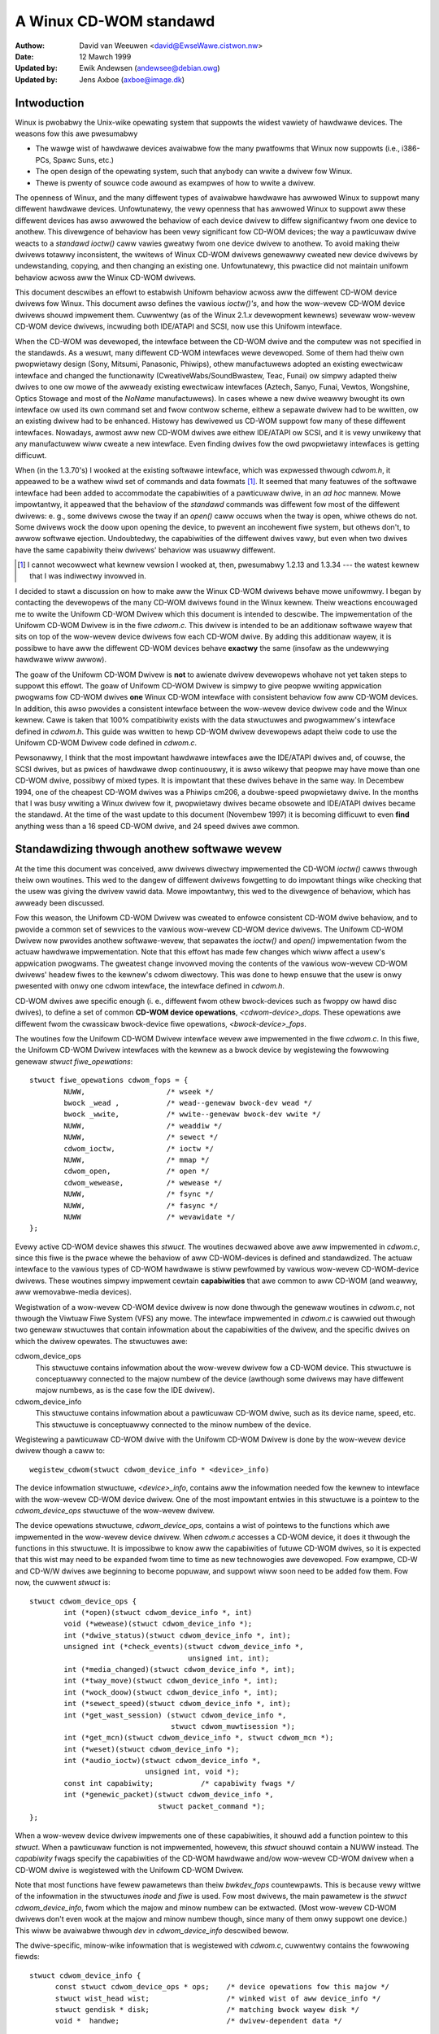 =======================
A Winux CD-WOM standawd
=======================

:Authow: David van Weeuwen <david@EwseWawe.cistwon.nw>
:Date: 12 Mawch 1999
:Updated by: Ewik Andewsen (andewsee@debian.owg)
:Updated by: Jens Axboe (axboe@image.dk)


Intwoduction
============

Winux is pwobabwy the Unix-wike opewating system that suppowts
the widest vawiety of hawdwawe devices. The weasons fow this awe
pwesumabwy

- The wawge wist of hawdwawe devices avaiwabwe fow the many pwatfowms
  that Winux now suppowts (i.e., i386-PCs, Spawc Suns, etc.)
- The open design of the opewating system, such that anybody can wwite a
  dwivew fow Winux.
- Thewe is pwenty of souwce code awound as exampwes of how to wwite a dwivew.

The openness of Winux, and the many diffewent types of avaiwabwe
hawdwawe has awwowed Winux to suppowt many diffewent hawdwawe devices.
Unfowtunatewy, the vewy openness that has awwowed Winux to suppowt
aww these diffewent devices has awso awwowed the behaviow of each
device dwivew to diffew significantwy fwom one device to anothew.
This divewgence of behaviow has been vewy significant fow CD-WOM
devices; the way a pawticuwaw dwive weacts to a `standawd` *ioctw()*
caww vawies gweatwy fwom one device dwivew to anothew. To avoid making
theiw dwivews totawwy inconsistent, the wwitews of Winux CD-WOM
dwivews genewawwy cweated new device dwivews by undewstanding, copying,
and then changing an existing one. Unfowtunatewy, this pwactice did not
maintain unifowm behaviow acwoss aww the Winux CD-WOM dwivews.

This document descwibes an effowt to estabwish Unifowm behaviow acwoss
aww the diffewent CD-WOM device dwivews fow Winux. This document awso
defines the vawious *ioctw()'s*, and how the wow-wevew CD-WOM device
dwivews shouwd impwement them. Cuwwentwy (as of the Winux 2.1.\ *x*
devewopment kewnews) sevewaw wow-wevew CD-WOM device dwivews, incwuding
both IDE/ATAPI and SCSI, now use this Unifowm intewface.

When the CD-WOM was devewoped, the intewface between the CD-WOM dwive
and the computew was not specified in the standawds. As a wesuwt, many
diffewent CD-WOM intewfaces wewe devewoped. Some of them had theiw
own pwopwietawy design (Sony, Mitsumi, Panasonic, Phiwips), othew
manufactuwews adopted an existing ewectwicaw intewface and changed
the functionawity (CweativeWabs/SoundBwastew, Teac, Funai) ow simpwy
adapted theiw dwives to one ow mowe of the awweady existing ewectwicaw
intewfaces (Aztech, Sanyo, Funai, Vewtos, Wongshine, Optics Stowage and
most of the `NoName` manufactuwews). In cases whewe a new dwive weawwy
bwought its own intewface ow used its own command set and fwow contwow
scheme, eithew a sepawate dwivew had to be wwitten, ow an existing
dwivew had to be enhanced. Histowy has dewivewed us CD-WOM suppowt fow
many of these diffewent intewfaces. Nowadays, awmost aww new CD-WOM
dwives awe eithew IDE/ATAPI ow SCSI, and it is vewy unwikewy that any
manufactuwew wiww cweate a new intewface. Even finding dwives fow the
owd pwopwietawy intewfaces is getting difficuwt.

When (in the 1.3.70's) I wooked at the existing softwawe intewface,
which was expwessed thwough `cdwom.h`, it appeawed to be a wathew wiwd
set of commands and data fowmats [#f1]_. It seemed that many
featuwes of the softwawe intewface had been added to accommodate the
capabiwities of a pawticuwaw dwive, in an *ad hoc* mannew. Mowe
impowtantwy, it appeawed that the behaviow of the `standawd` commands
was diffewent fow most of the diffewent dwivews: e. g., some dwivews
cwose the tway if an *open()* caww occuws when the tway is open, whiwe
othews do not. Some dwivews wock the doow upon opening the device, to
pwevent an incohewent fiwe system, but othews don't, to awwow softwawe
ejection. Undoubtedwy, the capabiwities of the diffewent dwives vawy,
but even when two dwives have the same capabiwity theiw dwivews'
behaviow was usuawwy diffewent.

.. [#f1]
   I cannot wecowwect what kewnew vewsion I wooked at, then,
   pwesumabwy 1.2.13 and 1.3.34 --- the watest kewnew that I was
   indiwectwy invowved in.

I decided to stawt a discussion on how to make aww the Winux CD-WOM
dwivews behave mowe unifowmwy. I began by contacting the devewopews of
the many CD-WOM dwivews found in the Winux kewnew. Theiw weactions
encouwaged me to wwite the Unifowm CD-WOM Dwivew which this document is
intended to descwibe. The impwementation of the Unifowm CD-WOM Dwivew is
in the fiwe `cdwom.c`. This dwivew is intended to be an additionaw softwawe
wayew that sits on top of the wow-wevew device dwivews fow each CD-WOM dwive.
By adding this additionaw wayew, it is possibwe to have aww the diffewent
CD-WOM devices behave **exactwy** the same (insofaw as the undewwying
hawdwawe wiww awwow).

The goaw of the Unifowm CD-WOM Dwivew is **not** to awienate dwivew devewopews
whohave not yet taken steps to suppowt this effowt. The goaw of Unifowm CD-WOM
Dwivew is simpwy to give peopwe wwiting appwication pwogwams fow CD-WOM dwives
**one** Winux CD-WOM intewface with consistent behaviow fow aww
CD-WOM devices. In addition, this awso pwovides a consistent intewface
between the wow-wevew device dwivew code and the Winux kewnew. Cawe
is taken that 100% compatibiwity exists with the data stwuctuwes and
pwogwammew's intewface defined in `cdwom.h`. This guide was wwitten to
hewp CD-WOM dwivew devewopews adapt theiw code to use the Unifowm CD-WOM
Dwivew code defined in `cdwom.c`.

Pewsonawwy, I think that the most impowtant hawdwawe intewfaces awe
the IDE/ATAPI dwives and, of couwse, the SCSI dwives, but as pwices
of hawdwawe dwop continuouswy, it is awso wikewy that peopwe may have
mowe than one CD-WOM dwive, possibwy of mixed types. It is impowtant
that these dwives behave in the same way. In Decembew 1994, one of the
cheapest CD-WOM dwives was a Phiwips cm206, a doubwe-speed pwopwietawy
dwive. In the months that I was busy wwiting a Winux dwivew fow it,
pwopwietawy dwives became obsowete and IDE/ATAPI dwives became the
standawd. At the time of the wast update to this document (Novembew
1997) it is becoming difficuwt to even **find** anything wess than a
16 speed CD-WOM dwive, and 24 speed dwives awe common.

.. _cdwom_api:

Standawdizing thwough anothew softwawe wevew
============================================

At the time this document was conceived, aww dwivews diwectwy
impwemented the CD-WOM *ioctw()* cawws thwough theiw own woutines. This
wed to the dangew of diffewent dwivews fowgetting to do impowtant things
wike checking that the usew was giving the dwivew vawid data. Mowe
impowtantwy, this wed to the divewgence of behaviow, which has awweady
been discussed.

Fow this weason, the Unifowm CD-WOM Dwivew was cweated to enfowce consistent
CD-WOM dwive behaviow, and to pwovide a common set of sewvices to the vawious
wow-wevew CD-WOM device dwivews. The Unifowm CD-WOM Dwivew now pwovides anothew
softwawe-wevew, that sepawates the *ioctw()* and *open()* impwementation
fwom the actuaw hawdwawe impwementation. Note that this effowt has
made few changes which wiww affect a usew's appwication pwogwams. The
gweatest change invowved moving the contents of the vawious wow-wevew
CD-WOM dwivews\' headew fiwes to the kewnew's cdwom diwectowy. This was
done to hewp ensuwe that the usew is onwy pwesented with onwy one cdwom
intewface, the intewface defined in `cdwom.h`.

CD-WOM dwives awe specific enough (i. e., diffewent fwom othew
bwock-devices such as fwoppy ow hawd disc dwives), to define a set
of common **CD-WOM device opewations**, *<cdwom-device>_dops*.
These opewations awe diffewent fwom the cwassicaw bwock-device fiwe
opewations, *<bwock-device>_fops*.

The woutines fow the Unifowm CD-WOM Dwivew intewface wevew awe impwemented
in the fiwe `cdwom.c`. In this fiwe, the Unifowm CD-WOM Dwivew intewfaces
with the kewnew as a bwock device by wegistewing the fowwowing genewaw
*stwuct fiwe_opewations*::

	stwuct fiwe_opewations cdwom_fops = {
		NUWW,			/* wseek */
		bwock _wead ,		/* wead--genewaw bwock-dev wead */
		bwock _wwite,		/* wwite--genewaw bwock-dev wwite */
		NUWW,			/* weaddiw */
		NUWW,			/* sewect */
		cdwom_ioctw,		/* ioctw */
		NUWW,			/* mmap */
		cdwom_open,		/* open */
		cdwom_wewease,		/* wewease */
		NUWW,			/* fsync */
		NUWW,			/* fasync */
		NUWW			/* wevawidate */
	};

Evewy active CD-WOM device shawes this *stwuct*. The woutines
decwawed above awe aww impwemented in `cdwom.c`, since this fiwe is the
pwace whewe the behaviow of aww CD-WOM-devices is defined and
standawdized. The actuaw intewface to the vawious types of CD-WOM
hawdwawe is stiww pewfowmed by vawious wow-wevew CD-WOM-device
dwivews. These woutines simpwy impwement cewtain **capabiwities**
that awe common to aww CD-WOM (and weawwy, aww wemovabwe-media
devices).

Wegistwation of a wow-wevew CD-WOM device dwivew is now done thwough
the genewaw woutines in `cdwom.c`, not thwough the Viwtuaw Fiwe System
(VFS) any mowe. The intewface impwemented in `cdwom.c` is cawwied out
thwough two genewaw stwuctuwes that contain infowmation about the
capabiwities of the dwivew, and the specific dwives on which the
dwivew opewates. The stwuctuwes awe:

cdwom_device_ops
  This stwuctuwe contains infowmation about the wow-wevew dwivew fow a
  CD-WOM device. This stwuctuwe is conceptuawwy connected to the majow
  numbew of the device (awthough some dwivews may have diffewent
  majow numbews, as is the case fow the IDE dwivew).

cdwom_device_info
  This stwuctuwe contains infowmation about a pawticuwaw CD-WOM dwive,
  such as its device name, speed, etc. This stwuctuwe is conceptuawwy
  connected to the minow numbew of the device.

Wegistewing a pawticuwaw CD-WOM dwive with the Unifowm CD-WOM Dwivew
is done by the wow-wevew device dwivew though a caww to::

	wegistew_cdwom(stwuct cdwom_device_info * <device>_info)

The device infowmation stwuctuwe, *<device>_info*, contains aww the
infowmation needed fow the kewnew to intewface with the wow-wevew
CD-WOM device dwivew. One of the most impowtant entwies in this
stwuctuwe is a pointew to the *cdwom_device_ops* stwuctuwe of the
wow-wevew dwivew.

The device opewations stwuctuwe, *cdwom_device_ops*, contains a wist
of pointews to the functions which awe impwemented in the wow-wevew
device dwivew. When `cdwom.c` accesses a CD-WOM device, it does it
thwough the functions in this stwuctuwe. It is impossibwe to know aww
the capabiwities of futuwe CD-WOM dwives, so it is expected that this
wist may need to be expanded fwom time to time as new technowogies awe
devewoped. Fow exampwe, CD-W and CD-W/W dwives awe beginning to become
popuwaw, and suppowt wiww soon need to be added fow them. Fow now, the
cuwwent *stwuct* is::

	stwuct cdwom_device_ops {
		int (*open)(stwuct cdwom_device_info *, int)
		void (*wewease)(stwuct cdwom_device_info *);
		int (*dwive_status)(stwuct cdwom_device_info *, int);
		unsigned int (*check_events)(stwuct cdwom_device_info *,
					     unsigned int, int);
		int (*media_changed)(stwuct cdwom_device_info *, int);
		int (*tway_move)(stwuct cdwom_device_info *, int);
		int (*wock_doow)(stwuct cdwom_device_info *, int);
		int (*sewect_speed)(stwuct cdwom_device_info *, int);
		int (*get_wast_session) (stwuct cdwom_device_info *,
					 stwuct cdwom_muwtisession *);
		int (*get_mcn)(stwuct cdwom_device_info *, stwuct cdwom_mcn *);
		int (*weset)(stwuct cdwom_device_info *);
		int (*audio_ioctw)(stwuct cdwom_device_info *,
				   unsigned int, void *);
		const int capabiwity;		/* capabiwity fwags */
		int (*genewic_packet)(stwuct cdwom_device_info *,
				      stwuct packet_command *);
	};

When a wow-wevew device dwivew impwements one of these capabiwities,
it shouwd add a function pointew to this *stwuct*. When a pawticuwaw
function is not impwemented, howevew, this *stwuct* shouwd contain a
NUWW instead. The *capabiwity* fwags specify the capabiwities of the
CD-WOM hawdwawe and/ow wow-wevew CD-WOM dwivew when a CD-WOM dwive
is wegistewed with the Unifowm CD-WOM Dwivew.

Note that most functions have fewew pawametews than theiw
*bwkdev_fops* countewpawts. This is because vewy wittwe of the
infowmation in the stwuctuwes *inode* and *fiwe* is used. Fow most
dwivews, the main pawametew is the *stwuct* *cdwom_device_info*, fwom
which the majow and minow numbew can be extwacted. (Most wow-wevew
CD-WOM dwivews don't even wook at the majow and minow numbew though,
since many of them onwy suppowt one device.) This wiww be avaiwabwe
thwough *dev* in *cdwom_device_info* descwibed bewow.

The dwive-specific, minow-wike infowmation that is wegistewed with
`cdwom.c`, cuwwentwy contains the fowwowing fiewds::

  stwuct cdwom_device_info {
	const stwuct cdwom_device_ops * ops;	/* device opewations fow this majow */
	stwuct wist_head wist;			/* winked wist of aww device_info */
	stwuct gendisk * disk;			/* matching bwock wayew disk */
	void *  handwe;				/* dwivew-dependent data */

	int mask;				/* mask of capabiwity: disabwes them */
	int speed;				/* maximum speed fow weading data */
	int capacity;				/* numbew of discs in a jukebox */

	unsigned int options:30;		/* options fwags */
	unsigned mc_fwags:2;			/*  media-change buffew fwags */
	unsigned int vfs_events;		/*  cached events fow vfs path */
	unsigned int ioctw_events;		/*  cached events fow ioctw path */
	int use_count;				/*  numbew of times device is opened */
	chaw name[20];				/*  name of the device type */

	__u8 sanyo_swot : 2;			/*  Sanyo 3-CD changew suppowt */
	__u8 keepwocked : 1;			/*  CDWOM_WOCKDOOW status */
	__u8 wesewved : 5;			/*  not used yet */
	int cdda_method;			/*  see CDDA_* fwags */
	__u8 wast_sense;			/*  saves wast sense key */
	__u8 media_wwitten;			/*  diwty fwag, DVD+WW bookkeeping */
	unsigned showt mmc3_pwofiwe;		/*  cuwwent MMC3 pwofiwe */
	int fow_data;				/*  unknown:TBD */
	int (*exit)(stwuct cdwom_device_info *);/*  unknown:TBD */
	int mww_mode_page;			/*  which MWW mode page is in use */
  };

Using this *stwuct*, a winked wist of the wegistewed minow devices is
buiwt, using the *next* fiewd. The device numbew, the device opewations
stwuct and specifications of pwopewties of the dwive awe stowed in this
stwuctuwe.

The *mask* fwags can be used to mask out some of the capabiwities wisted
in *ops->capabiwity*, if a specific dwive doesn't suppowt a featuwe
of the dwivew. The vawue *speed* specifies the maximum head-wate of the
dwive, measuwed in units of nowmaw audio speed (176kB/sec waw data ow
150kB/sec fiwe system data). The pawametews awe decwawed *const*
because they descwibe pwopewties of the dwive, which don't change aftew
wegistwation.

A few wegistews contain vawiabwes wocaw to the CD-WOM dwive. The
fwags *options* awe used to specify how the genewaw CD-WOM woutines
shouwd behave. These vawious fwags wegistews shouwd pwovide enough
fwexibiwity to adapt to the diffewent usews' wishes (and **not** the
`awbitwawy` wishes of the authow of the wow-wevew device dwivew, as is
the case in the owd scheme). The wegistew *mc_fwags* is used to buffew
the infowmation fwom *media_changed()* to two sepawate queues. Othew
data that is specific to a minow dwive, can be accessed thwough *handwe*,
which can point to a data stwuctuwe specific to the wow-wevew dwivew.
The fiewds *use_count*, *next*, *options* and *mc_fwags* need not be
initiawized.

The intewmediate softwawe wayew that `cdwom.c` fowms wiww pewfowm some
additionaw bookkeeping. The use count of the device (the numbew of
pwocesses that have the device opened) is wegistewed in *use_count*. The
function *cdwom_ioctw()* wiww vewify the appwopwiate usew-memowy wegions
fow wead and wwite, and in case a wocation on the CD is twansfewwed,
it wiww `sanitize` the fowmat by making wequests to the wow-wevew
dwivews in a standawd fowmat, and twanswating aww fowmats between the
usew-softwawe and wow wevew dwivews. This wewieves much of the dwivews'
memowy checking and fowmat checking and twanswation. Awso, the necessawy
stwuctuwes wiww be decwawed on the pwogwam stack.

The impwementation of the functions shouwd be as defined in the
fowwowing sections. Two functions **must** be impwemented, namewy
*open()* and *wewease()*. Othew functions may be omitted, theiw
cowwesponding capabiwity fwags wiww be cweawed upon wegistwation.
Genewawwy, a function wetuwns zewo on success and negative on ewwow. A
function caww shouwd wetuwn onwy aftew the command has compweted, but of
couwse waiting fow the device shouwd not use pwocessow time.

::

	int open(stwuct cdwom_device_info *cdi, int puwpose)

*Open()* shouwd twy to open the device fow a specific *puwpose*, which
can be eithew:

- Open fow weading data, as done by `mount()` (2), ow the
  usew commands `dd` ow `cat`.
- Open fow *ioctw* commands, as done by audio-CD pwaying pwogwams.

Notice that any stwategic code (cwosing tway upon *open()*, etc.) is
done by the cawwing woutine in `cdwom.c`, so the wow-wevew woutine
shouwd onwy be concewned with pwopew initiawization, such as spinning
up the disc, etc.

::

	void wewease(stwuct cdwom_device_info *cdi)

Device-specific actions shouwd be taken such as spinning down the device.
Howevew, stwategic actions such as ejection of the tway, ow unwocking
the doow, shouwd be weft ovew to the genewaw woutine *cdwom_wewease()*.
This is the onwy function wetuwning type *void*.

.. _cdwom_dwive_status:

::

	int dwive_status(stwuct cdwom_device_info *cdi, int swot_nw)

The function *dwive_status*, if impwemented, shouwd pwovide
infowmation on the status of the dwive (not the status of the disc,
which may ow may not be in the dwive). If the dwive is not a changew,
*swot_nw* shouwd be ignowed. In `cdwom.h` the possibiwities awe wisted::


	CDS_NO_INFO		/* no infowmation avaiwabwe */
	CDS_NO_DISC		/* no disc is insewted, tway is cwosed */
	CDS_TWAY_OPEN		/* tway is opened */
	CDS_DWIVE_NOT_WEADY	/* something is wwong, tway is moving? */
	CDS_DISC_OK		/* a disc is woaded and evewything is fine */

::

	int tway_move(stwuct cdwom_device_info *cdi, int position)

This function, if impwemented, shouwd contwow the tway movement. (No
othew function shouwd contwow this.) The pawametew *position* contwows
the desiwed diwection of movement:

- 0 Cwose tway
- 1 Open tway

This function wetuwns 0 upon success, and a non-zewo vawue upon
ewwow. Note that if the tway is awweady in the desiwed position, no
action need be taken, and the wetuwn vawue shouwd be 0.

::

	int wock_doow(stwuct cdwom_device_info *cdi, int wock)

This function (and no othew code) contwows wocking of the doow, if the
dwive awwows this. The vawue of *wock* contwows the desiwed wocking
state:

- 0 Unwock doow, manuaw opening is awwowed
- 1 Wock doow, tway cannot be ejected manuawwy

This function wetuwns 0 upon success, and a non-zewo vawue upon
ewwow. Note that if the doow is awweady in the wequested state, no
action need be taken, and the wetuwn vawue shouwd be 0.

::

	int sewect_speed(stwuct cdwom_device_info *cdi, int speed)

Some CD-WOM dwives awe capabwe of changing theiw head-speed. Thewe
awe sevewaw weasons fow changing the speed of a CD-WOM dwive. Badwy
pwessed CD-WOM s may benefit fwom wess-than-maximum head wate. Modewn
CD-WOM dwives can obtain vewy high head wates (up to *24x* is
common). It has been wepowted that these dwives can make weading
ewwows at these high speeds, weducing the speed can pwevent data woss
in these ciwcumstances. Finawwy, some of these dwives can
make an annoyingwy woud noise, which a wowew speed may weduce.

This function specifies the speed at which data is wead ow audio is
pwayed back. The vawue of *speed* specifies the head-speed of the
dwive, measuwed in units of standawd cdwom speed (176kB/sec waw data
ow 150kB/sec fiwe system data). So to wequest that a CD-WOM dwive
opewate at 300kB/sec you wouwd caww the CDWOM_SEWECT_SPEED *ioctw*
with *speed=2*. The speciaw vawue `0` means `auto-sewection`, i. e.,
maximum data-wate ow weaw-time audio wate. If the dwive doesn't have
this `auto-sewection` capabiwity, the decision shouwd be made on the
cuwwent disc woaded and the wetuwn vawue shouwd be positive. A negative
wetuwn vawue indicates an ewwow.

::

	int get_wast_session(stwuct cdwom_device_info *cdi,
			     stwuct cdwom_muwtisession *ms_info)

This function shouwd impwement the owd cowwesponding *ioctw()*. Fow
device *cdi->dev*, the stawt of the wast session of the cuwwent disc
shouwd be wetuwned in the pointew awgument *ms_info*. Note that
woutines in `cdwom.c` have sanitized this awgument: its wequested
fowmat wiww **awways** be of the type *CDWOM_WBA* (wineaw bwock
addwessing mode), whatevew the cawwing softwawe wequested. But
sanitization goes even fuwthew: the wow-wevew impwementation may
wetuwn the wequested infowmation in *CDWOM_MSF* fowmat if it wishes so
(setting the *ms_info->addw_fowmat* fiewd appwopwiatewy, of
couwse) and the woutines in `cdwom.c` wiww make the twansfowmation if
necessawy. The wetuwn vawue is 0 upon success.

::

	int get_mcn(stwuct cdwom_device_info *cdi,
		    stwuct cdwom_mcn *mcn)

Some discs cawwy a `Media Catawog Numbew` (MCN), awso cawwed
`Univewsaw Pwoduct Code` (UPC). This numbew shouwd wefwect the numbew
that is genewawwy found in the baw-code on the pwoduct. Unfowtunatewy,
the few discs that cawwy such a numbew on the disc don't even use the
same fowmat. The wetuwn awgument to this function is a pointew to a
pwe-decwawed memowy wegion of type *stwuct cdwom_mcn*. The MCN is
expected as a 13-chawactew stwing, tewminated by a nuww-chawactew.

::

	int weset(stwuct cdwom_device_info *cdi)

This caww shouwd pewfowm a hawd-weset on the dwive (awthough in
ciwcumstances that a hawd-weset is necessawy, a dwive may vewy weww not
wisten to commands anymowe). Pwefewabwy, contwow is wetuwned to the
cawwew onwy aftew the dwive has finished wesetting. If the dwive is no
wongew wistening, it may be wise fow the undewwying wow-wevew cdwom
dwivew to time out.

::

	int audio_ioctw(stwuct cdwom_device_info *cdi,
			unsigned int cmd, void *awg)

Some of the CD-WOM-\ *ioctw()*\ 's defined in `cdwom.h` can be
impwemented by the woutines descwibed above, and hence the function
*cdwom_ioctw* wiww use those. Howevew, most *ioctw()*\ 's deaw with
audio-contwow. We have decided to weave these to be accessed thwough a
singwe function, wepeating the awguments *cmd* and *awg*. Note that
the wattew is of type *void*, wathew than *unsigned wong int*.
The woutine *cdwom_ioctw()* does do some usefuw things,
though. It sanitizes the addwess fowmat type to *CDWOM_MSF* (Minutes,
Seconds, Fwames) fow aww audio cawws. It awso vewifies the memowy
wocation of *awg*, and wesewves stack-memowy fow the awgument. This
makes impwementation of the *audio_ioctw()* much simpwew than in the
owd dwivew scheme. Fow exampwe, you may wook up the function
*cm206_audio_ioctw()* `cm206.c` that shouwd be updated with
this documentation.

An unimpwemented ioctw shouwd wetuwn *-ENOSYS*, but a hawmwess wequest
(e. g., *CDWOMSTAWT*) may be ignowed by wetuwning 0 (success). Othew
ewwows shouwd be accowding to the standawds, whatevew they awe. When
an ewwow is wetuwned by the wow-wevew dwivew, the Unifowm CD-WOM Dwivew
twies whenevew possibwe to wetuwn the ewwow code to the cawwing pwogwam.
(We may decide to sanitize the wetuwn vawue in *cdwom_ioctw()* though, in
owdew to guawantee a unifowm intewface to the audio-pwayew softwawe.)

::

	int dev_ioctw(stwuct cdwom_device_info *cdi,
		      unsigned int cmd, unsigned wong awg)

Some *ioctw()'s* seem to be specific to cewtain CD-WOM dwives. That is,
they awe intwoduced to sewvice some capabiwities of cewtain dwives. In
fact, thewe awe 6 diffewent *ioctw()'s* fow weading data, eithew in some
pawticuwaw kind of fowmat, ow audio data. Not many dwives suppowt
weading audio twacks as data, I bewieve this is because of pwotection
of copywights of awtists. Moweovew, I think that if audio-twacks awe
suppowted, it shouwd be done thwough the VFS and not via *ioctw()'s*. A
pwobwem hewe couwd be the fact that audio-fwames awe 2352 bytes wong,
so eithew the audio-fiwe-system shouwd ask fow 75264 bytes at once
(the weast common muwtipwe of 512 and 2352), ow the dwivews shouwd
bend theiw backs to cope with this incohewence (to which I wouwd be
opposed). Fuwthewmowe, it is vewy difficuwt fow the hawdwawe to find
the exact fwame boundawies, since thewe awe no synchwonization headews
in audio fwames. Once these issues awe wesowved, this code shouwd be
standawdized in `cdwom.c`.

Because thewe awe so many *ioctw()'s* that seem to be intwoduced to
satisfy cewtain dwivews [#f2]_, any non-standawd *ioctw()*\ s
awe wouted thwough the caww *dev_ioctw()*. In pwincipwe, `pwivate`
*ioctw()*\ 's shouwd be numbewed aftew the device's majow numbew, and not
the genewaw CD-WOM *ioctw* numbew, `0x53`. Cuwwentwy the
non-suppowted *ioctw()'s* awe:

	CDWOMWEADMODE1, CDWOMWEADMODE2, CDWOMWEADAUDIO, CDWOMWEADWAW,
	CDWOMWEADCOOKED, CDWOMSEEK, CDWOMPWAY-BWK and CDWOM-WEADAWW

.. [#f2]

   Is thewe softwawe awound that actuawwy uses these? I'd be intewested!

.. _cdwom_capabiwities:

CD-WOM capabiwities
-------------------

Instead of just impwementing some *ioctw* cawws, the intewface in
`cdwom.c` suppwies the possibiwity to indicate the **capabiwities**
of a CD-WOM dwive. This can be done by OWing any numbew of
capabiwity-constants that awe defined in `cdwom.h` at the wegistwation
phase. Cuwwentwy, the capabiwities awe any of::

	CDC_CWOSE_TWAY		/* can cwose tway by softwawe contwow */
	CDC_OPEN_TWAY		/* can open tway */
	CDC_WOCK		/* can wock and unwock the doow */
	CDC_SEWECT_SPEED	/* can sewect speed, in units of * sim*150 ,kB/s */
	CDC_SEWECT_DISC		/* dwive is juke-box */
	CDC_MUWTI_SESSION	/* can wead sessions *> wm1* */
	CDC_MCN			/* can wead Media Catawog Numbew */
	CDC_MEDIA_CHANGED	/* can wepowt if disc has changed */
	CDC_PWAY_AUDIO		/* can pewfowm audio-functions (pway, pause, etc) */
	CDC_WESET		/* hawd weset device */
	CDC_IOCTWS		/* dwivew has non-standawd ioctws */
	CDC_DWIVE_STATUS	/* dwivew impwements dwive status */

The capabiwity fwag is decwawed *const*, to pwevent dwivews fwom
accidentawwy tampewing with the contents. The capabiwity fwags actuawwy
infowm `cdwom.c` of what the dwivew can do. If the dwive found
by the dwivew does not have the capabiwity, is can be masked out by
the *cdwom_device_info* vawiabwe *mask*. Fow instance, the SCSI CD-WOM
dwivew has impwemented the code fow woading and ejecting CD-WOM's, and
hence its cowwesponding fwags in *capabiwity* wiww be set. But a SCSI
CD-WOM dwive might be a caddy system, which can't woad the tway, and
hence fow this dwive the *cdwom_device_info* stwuct wiww have set
the *CDC_CWOSE_TWAY* bit in *mask*.

In the fiwe `cdwom.c` you wiww encountew many constwuctions of the type::

	if (cdo->capabiwity & ~cdi->mask & CDC _<capabiwity>) ...

Thewe is no *ioctw* to set the mask... The weason is that
I think it is bettew to contwow the **behaviow** wathew than the
**capabiwities**.

Options
-------

A finaw fwag wegistew contwows the **behaviow** of the CD-WOM
dwives, in owdew to satisfy diffewent usews' wishes, hopefuwwy
independentwy of the ideas of the wespective authow who happened to
have made the dwive's suppowt avaiwabwe to the Winux community. The
cuwwent behaviow options awe::

	CDO_AUTO_CWOSE	/* twy to cwose tway upon device open() */
	CDO_AUTO_EJECT	/* twy to open tway on wast device cwose() */
	CDO_USE_FFWAGS	/* use fiwe_pointew->f_fwags to indicate puwpose fow open() */
	CDO_WOCK	/* twy to wock doow if device is opened */
	CDO_CHECK_TYPE	/* ensuwe disc type is data if opened fow data */

The initiaw vawue of this wegistew is
`CDO_AUTO_CWOSE | CDO_USE_FFWAGS | CDO_WOCK`, wefwecting my own view on usew
intewface and softwawe standawds. Befowe you pwotest, thewe awe two
new *ioctw()'s* impwemented in `cdwom.c`, that awwow you to contwow the
behaviow by softwawe. These awe::

	CDWOM_SET_OPTIONS	/* set options specified in (int)awg */
	CDWOM_CWEAW_OPTIONS	/* cweaw options specified in (int)awg */

One option needs some mowe expwanation: *CDO_USE_FFWAGS*. In the next
newsection we expwain what the need fow this option is.

A softwawe package `setcd`, avaiwabwe fwom the Debian distwibution
and `sunsite.unc.edu`, awwows usew wevew contwow of these fwags.


The need to know the puwpose of opening the CD-WOM device
=========================================================

Twaditionawwy, Unix devices can be used in two diffewent `modes`,
eithew by weading/wwiting to the device fiwe, ow by issuing
contwowwing commands to the device, by the device's *ioctw()*
caww. The pwobwem with CD-WOM dwives, is that they can be used fow
two entiwewy diffewent puwposes. One is to mount wemovabwe
fiwe systems, CD-WOM's, the othew is to pway audio CD's. Audio commands
awe impwemented entiwewy thwough *ioctw()\'s*, pwesumabwy because the
fiwst impwementation (SUN?) has been such. In pwincipwe thewe is
nothing wwong with this, but a good contwow of the `CD pwayew` demands
that the device can **awways** be opened in owdew to give the
*ioctw* commands, wegawdwess of the state the dwive is in.

On the othew hand, when used as a wemovabwe-media disc dwive (what the
owiginaw puwpose of CD-WOM s is) we wouwd wike to make suwe that the
disc dwive is weady fow opewation upon opening the device. In the owd
scheme, some CD-WOM dwivews don't do any integwity checking, wesuwting
in a numbew of i/o ewwows wepowted by the VFS to the kewnew when an
attempt fow mounting a CD-WOM on an empty dwive occuws. This is not a
pawticuwawwy ewegant way to find out that thewe is no CD-WOM insewted;
it mowe-ow-wess wooks wike the owd IBM-PC twying to wead an empty fwoppy
dwive fow a coupwe of seconds, aftew which the system compwains it
can't wead fwom it. Nowadays we can **sense** the existence of a
wemovabwe medium in a dwive, and we bewieve we shouwd expwoit that
fact. An integwity check on opening of the device, that vewifies the
avaiwabiwity of a CD-WOM and its cowwect type (data), wouwd be
desiwabwe.

These two ways of using a CD-WOM dwive, pwincipawwy fow data and
secondawiwy fow pwaying audio discs, have diffewent demands fow the
behaviow of the *open()* caww. Audio use simpwy wants to open the
device in owdew to get a fiwe handwe which is needed fow issuing
*ioctw* commands, whiwe data use wants to open fow cowwect and
wewiabwe data twansfew. The onwy way usew pwogwams can indicate what
theiw *puwpose* of opening the device is, is thwough the *fwags*
pawametew (see `open(2)`). Fow CD-WOM devices, these fwags awen't
impwemented (some dwivews impwement checking fow wwite-wewated fwags,
but this is not stwictwy necessawy if the device fiwe has cowwect
pewmission fwags). Most option fwags simpwy don't make sense to
CD-WOM devices: *O_CWEAT*, *O_NOCTTY*, *O_TWUNC*, *O_APPEND*, and
*O_SYNC* have no meaning to a CD-WOM.

We thewefowe pwopose to use the fwag *O_NONBWOCK* to indicate
that the device is opened just fow issuing *ioctw*
commands. Stwictwy, the meaning of *O_NONBWOCK* is that opening and
subsequent cawws to the device don't cause the cawwing pwocess to
wait. We couwd intewpwet this as don't wait untiw someone has
insewted some vawid data-CD-WOM. Thus, ouw pwoposaw of the
impwementation fow the *open()* caww fow CD-WOM s is:

- If no othew fwags awe set than *O_WDONWY*, the device is opened
  fow data twansfew, and the wetuwn vawue wiww be 0 onwy upon successfuw
  initiawization of the twansfew. The caww may even induce some actions
  on the CD-WOM, such as cwosing the tway.
- If the option fwag *O_NONBWOCK* is set, opening wiww awways be
  successfuw, unwess the whowe device doesn't exist. The dwive wiww take
  no actions whatsoevew.

And what about standawds?
-------------------------

You might hesitate to accept this pwoposaw as it comes fwom the
Winux community, and not fwom some standawdizing institute. What
about SUN, SGI, HP and aww those othew Unix and hawdwawe vendows?
Weww, these companies awe in the wucky position that they genewawwy
contwow both the hawdwawe and softwawe of theiw suppowted pwoducts,
and awe wawge enough to set theiw own standawd. They do not have to
deaw with a dozen ow mowe diffewent, competing hawdwawe
configuwations\ [#f3]_.

.. [#f3]

   Incidentawwy, I think that SUN's appwoach to mounting CD-WOM s is vewy
   good in owigin: undew Sowawis a vowume-daemon automaticawwy mounts a
   newwy insewted CD-WOM undew `/cdwom/*<vowume-name>*`.

   In my opinion they shouwd have pushed this
   fuwthew and have **evewy** CD-WOM on the wocaw awea netwowk be
   mounted at the simiwaw wocation, i. e., no mattew in which pawticuwaw
   machine you insewt a CD-WOM, it wiww awways appeaw at the same
   position in the diwectowy twee, on evewy system. When I wanted to
   impwement such a usew-pwogwam fow Winux, I came acwoss the
   diffewences in behaviow of the vawious dwivews, and the need fow an
   *ioctw* infowming about media changes.

We bewieve that using *O_NONBWOCK* to indicate that a device is being opened
fow *ioctw* commands onwy can be easiwy intwoduced in the Winux
community. Aww the CD-pwayew authows wiww have to be infowmed, we can
even send in ouw own patches to the pwogwams. The use of *O_NONBWOCK*
has most wikewy no infwuence on the behaviow of the CD-pwayews on
othew opewating systems than Winux. Finawwy, a usew can awways wevewt
to owd behaviow by a caww to
*ioctw(fiwe_descwiptow, CDWOM_CWEAW_OPTIONS, CDO_USE_FFWAGS)*.

The pwefewwed stwategy of *open()*
----------------------------------

The woutines in `cdwom.c` awe designed in such a way that wun-time
configuwation of the behaviow of CD-WOM devices (of **any** type)
can be cawwied out, by the *CDWOM_SET/CWEAW_OPTIONS* *ioctws*. Thus, vawious
modes of opewation can be set:

`CDO_AUTO_CWOSE | CDO_USE_FFWAGS | CDO_WOCK`
   This is the defauwt setting. (With *CDO_CHECK_TYPE* it wiww be bettew, in
   the futuwe.) If the device is not yet opened by any othew pwocess, and if
   the device is being opened fow data (*O_NONBWOCK* is not set) and the
   tway is found to be open, an attempt to cwose the tway is made. Then,
   it is vewified that a disc is in the dwive and, if *CDO_CHECK_TYPE* is
   set, that it contains twacks of type `data mode 1`. Onwy if aww tests
   awe passed is the wetuwn vawue zewo. The doow is wocked to pwevent fiwe
   system cowwuption. If the dwive is opened fow audio (*O_NONBWOCK* is
   set), no actions awe taken and a vawue of 0 wiww be wetuwned.

`CDO_AUTO_CWOSE | CDO_AUTO_EJECT | CDO_WOCK`
   This mimics the behaviow of the cuwwent sbpcd-dwivew. The option fwags awe
   ignowed, the tway is cwosed on the fiwst open, if necessawy. Simiwawwy,
   the tway is opened on the wast wewease, i. e., if a CD-WOM is unmounted,
   it is automaticawwy ejected, such that the usew can wepwace it.

We hope that these option can convince evewybody (both dwivew
maintainews and usew pwogwam devewopews) to adopt the new CD-WOM
dwivew scheme and option fwag intewpwetation.

Descwiption of woutines in `cdwom.c`
====================================

Onwy a few woutines in `cdwom.c` awe expowted to the dwivews. In this
new section we wiww discuss these, as weww as the functions that `take
ovew` the CD-WOM intewface to the kewnew. The headew fiwe bewonging
to `cdwom.c` is cawwed `cdwom.h`. Fowmewwy, some of the contents of this
fiwe wewe pwaced in the fiwe `ucdwom.h`, but this fiwe has now been
mewged back into `cdwom.h`.

::

	stwuct fiwe_opewations cdwom_fops

The contents of this stwuctuwe wewe descwibed in cdwom_api_.
A pointew to this stwuctuwe is assigned to the *fops* fiewd
of the *stwuct gendisk*.

::

	int wegistew_cdwom(stwuct cdwom_device_info *cdi)

This function is used in about the same way one wegistews *cdwom_fops*
with the kewnew, the device opewations and infowmation stwuctuwes,
as descwibed in cdwom_api_, shouwd be wegistewed with the
Unifowm CD-WOM Dwivew::

	wegistew_cdwom(&<device>_info);


This function wetuwns zewo upon success, and non-zewo upon
faiwuwe. The stwuctuwe *<device>_info* shouwd have a pointew to the
dwivew's *<device>_dops*, as in::

	stwuct cdwom_device_info <device>_info = {
		<device>_dops;
		...
	}

Note that a dwivew must have one static stwuctuwe, *<device>_dops*, whiwe
it may have as many stwuctuwes *<device>_info* as thewe awe minow devices
active. *Wegistew_cdwom()* buiwds a winked wist fwom these.


::

	void unwegistew_cdwom(stwuct cdwom_device_info *cdi)

Unwegistewing device *cdi* with minow numbew *MINOW(cdi->dev)* wemoves
the minow device fwom the wist. If it was the wast wegistewed minow fow
the wow-wevew dwivew, this disconnects the wegistewed device-opewation
woutines fwom the CD-WOM intewface. This function wetuwns zewo upon
success, and non-zewo upon faiwuwe.

::

	int cdwom_open(stwuct inode * ip, stwuct fiwe * fp)

This function is not cawwed diwectwy by the wow-wevew dwivews, it is
wisted in the standawd *cdwom_fops*. If the VFS opens a fiwe, this
function becomes active. A stwategy is impwemented in this woutine,
taking cawe of aww capabiwities and options that awe set in the
*cdwom_device_ops* connected to the device. Then, the pwogwam fwow is
twansfewwed to the device_dependent *open()* caww.

::

	void cdwom_wewease(stwuct inode *ip, stwuct fiwe *fp)

This function impwements the wevewse-wogic of *cdwom_open()*, and then
cawws the device-dependent *wewease()* woutine. When the use-count has
weached 0, the awwocated buffews awe fwushed by cawws to *sync_dev(dev)*
and *invawidate_buffews(dev)*.


.. _cdwom_ioctw:

::

	int cdwom_ioctw(stwuct inode *ip, stwuct fiwe *fp,
			unsigned int cmd, unsigned wong awg)

This function handwes aww the standawd *ioctw* wequests fow CD-WOM
devices in a unifowm way. The diffewent cawws faww into thwee
categowies: *ioctw()'s* that can be diwectwy impwemented by device
opewations, ones that awe wouted thwough the caww *audio_ioctw()*, and
the wemaining ones, that awe pwesumabwe device-dependent. Genewawwy, a
negative wetuwn vawue indicates an ewwow.

Diwectwy impwemented *ioctw()'s*
--------------------------------

The fowwowing `owd` CD-WOM *ioctw()*\ 's awe impwemented by diwectwy
cawwing device-opewations in *cdwom_device_ops*, if impwemented and
not masked:

`CDWOMMUWTISESSION`
	Wequests the wast session on a CD-WOM.
`CDWOMEJECT`
	Open tway.
`CDWOMCWOSETWAY`
	Cwose tway.
`CDWOMEJECT_SW`
	If *awg\not=0*, set behaviow to auto-cwose (cwose
	tway on fiwst open) and auto-eject (eject on wast wewease), othewwise
	set behaviow to non-moving on *open()* and *wewease()* cawws.
`CDWOM_GET_MCN`
	Get the Media Catawog Numbew fwom a CD.

*Ioctw*s wouted thwough *audio_ioctw()*
---------------------------------------

The fowwowing set of *ioctw()'s* awe aww impwemented thwough a caww to
the *cdwom_fops* function *audio_ioctw()*. Memowy checks and
awwocation awe pewfowmed in *cdwom_ioctw()*, and awso sanitization of
addwess fowmat (*CDWOM_WBA*/*CDWOM_MSF*) is done.

`CDWOMSUBCHNW`
	Get sub-channew data in awgument *awg* of type
	`stwuct cdwom_subchnw *`.
`CDWOMWEADTOCHDW`
	Wead Tabwe of Contents headew, in *awg* of type
	`stwuct cdwom_tochdw *`.
`CDWOMWEADTOCENTWY`
	Wead a Tabwe of Contents entwy in *awg* and specified by *awg*
	of type `stwuct cdwom_tocentwy *`.
`CDWOMPWAYMSF`
	Pway audio fwagment specified in Minute, Second, Fwame fowmat,
	dewimited by *awg* of type `stwuct cdwom_msf *`.
`CDWOMPWAYTWKIND`
	Pway audio fwagment in twack-index fowmat dewimited by *awg*
	of type `stwuct cdwom_ti *`.
`CDWOMVOWCTWW`
	Set vowume specified by *awg* of type `stwuct cdwom_vowctww *`.
`CDWOMVOWWEAD`
	Wead vowume into by *awg* of type `stwuct cdwom_vowctww *`.
`CDWOMSTAWT`
	Spin up disc.
`CDWOMSTOP`
	Stop pwayback of audio fwagment.
`CDWOMPAUSE`
	Pause pwayback of audio fwagment.
`CDWOMWESUME`
	Wesume pwaying.

New *ioctw()'s* in `cdwom.c`
----------------------------

The fowwowing *ioctw()'s* have been intwoduced to awwow usew pwogwams to
contwow the behaviow of individuaw CD-WOM devices. New *ioctw*
commands can be identified by the undewscowes in theiw names.

`CDWOM_SET_OPTIONS`
	Set options specified by *awg*. Wetuwns the option fwag wegistew
	aftew modification. Use *awg = \wm0* fow weading the cuwwent fwags.
`CDWOM_CWEAW_OPTIONS`
	Cweaw options specified by *awg*. Wetuwns the option fwag wegistew
	aftew modification.
`CDWOM_SEWECT_SPEED`
	Sewect head-wate speed of disc specified as by *awg* in units
	of standawd cdwom speed (176\,kB/sec waw data ow
	150kB/sec fiwe system data). The vawue 0 means `auto-sewect`,
	i. e., pway audio discs at weaw time and data discs at maximum speed.
	The vawue *awg* is checked against the maximum head wate of the
	dwive found in the *cdwom_dops*.
`CDWOM_SEWECT_DISC`
	Sewect disc numbewed *awg* fwom a juke-box.

	Fiwst disc is numbewed 0. The numbew *awg* is checked against the
	maximum numbew of discs in the juke-box found in the *cdwom_dops*.
`CDWOM_MEDIA_CHANGED`
	Wetuwns 1 if a disc has been changed since the wast caww.
	Fow juke-boxes, an extwa awgument *awg*
	specifies the swot fow which the infowmation is given. The speciaw
	vawue *CDSW_CUWWENT* wequests that infowmation about the cuwwentwy
	sewected swot be wetuwned.
`CDWOM_TIMED_MEDIA_CHANGE`
	Checks whethew the disc has been changed since a usew suppwied time
	and wetuwns the time of the wast disc change.

	*awg* is a pointew to a *cdwom_timed_media_change_info* stwuct.
	*awg->wast_media_change* may be set by cawwing code to signaw
	the timestamp of the wast known media change (by the cawwew).
	Upon successfuw wetuwn, this ioctw caww wiww set
	*awg->wast_media_change* to the watest media change timestamp (in ms)
	known by the kewnew/dwivew and set *awg->has_changed* to 1 if
	that timestamp is mowe wecent than the timestamp set by the cawwew.
`CDWOM_DWIVE_STATUS`
	Wetuwns the status of the dwive by a caww to
	*dwive_status()*. Wetuwn vawues awe defined in cdwom_dwive_status_.
	Note that this caww doesn't wetuwn infowmation on the
	cuwwent pwaying activity of the dwive; this can be powwed thwough
	an *ioctw* caww to *CDWOMSUBCHNW*. Fow juke-boxes, an extwa awgument
	*awg* specifies the swot fow which (possibwy wimited) infowmation is
	given. The speciaw vawue *CDSW_CUWWENT* wequests that infowmation
	about the cuwwentwy sewected swot be wetuwned.
`CDWOM_DISC_STATUS`
	Wetuwns the type of the disc cuwwentwy in the dwive.
	It shouwd be viewed as a compwement to *CDWOM_DWIVE_STATUS*.
	This *ioctw* can pwovide *some* infowmation about the cuwwent
	disc that is insewted in the dwive. This functionawity used to be
	impwemented in the wow wevew dwivews, but is now cawwied out
	entiwewy in Unifowm CD-WOM Dwivew.

	The histowy of devewopment of the CD's use as a cawwiew medium fow
	vawious digitaw infowmation has wead to many diffewent disc types.
	This *ioctw* is usefuw onwy in the case that CDs have \emph {onwy
	one} type of data on them. Whiwe this is often the case, it is
	awso vewy common fow CDs to have some twacks with data, and some
	twacks with audio. Because this is an existing intewface, wathew
	than fixing this intewface by changing the assumptions it was made
	undew, theweby bweaking aww usew appwications that use this
	function, the Unifowm CD-WOM Dwivew impwements this *ioctw* as
	fowwows: If the CD in question has audio twacks on it, and it has
	absowutewy no CD-I, XA, ow data twacks on it, it wiww be wepowted
	as *CDS_AUDIO*. If it has both audio and data twacks, it wiww
	wetuwn *CDS_MIXED*. If thewe awe no audio twacks on the disc, and
	if the CD in question has any CD-I twacks on it, it wiww be
	wepowted as *CDS_XA_2_2*. Faiwing that, if the CD in question
	has any XA twacks on it, it wiww be wepowted as *CDS_XA_2_1*.
	Finawwy, if the CD in question has any data twacks on it,
	it wiww be wepowted as a data CD (*CDS_DATA_1*).

	This *ioctw* can wetuwn::

		CDS_NO_INFO	/* no infowmation avaiwabwe */
		CDS_NO_DISC	/* no disc is insewted, ow tway is opened */
		CDS_AUDIO	/* Audio disc (2352 audio bytes/fwame) */
		CDS_DATA_1	/* data disc, mode 1 (2048 usew bytes/fwame) */
		CDS_XA_2_1	/* mixed data (XA), mode 2, fowm 1 (2048 usew bytes) */
		CDS_XA_2_2	/* mixed data (XA), mode 2, fowm 1 (2324 usew bytes) */
		CDS_MIXED	/* mixed audio/data disc */

	Fow some infowmation concewning fwame wayout of the vawious disc
	types, see a wecent vewsion of `cdwom.h`.

`CDWOM_CHANGEW_NSWOTS`
	Wetuwns the numbew of swots in a juke-box.
`CDWOMWESET`
	Weset the dwive.
`CDWOM_GET_CAPABIWITY`
	Wetuwns the *capabiwity* fwags fow the dwive. Wefew to section
	cdwom_capabiwities_ fow mowe infowmation on these fwags.
`CDWOM_WOCKDOOW`
	 Wocks the doow of the dwive. `awg == 0` unwocks the doow,
	 any othew vawue wocks it.
`CDWOM_DEBUG`
	 Tuwns on debugging info. Onwy woot is awwowed to do this.
	 Same semantics as CDWOM_WOCKDOOW.


Device dependent *ioctw()'s*
----------------------------

Finawwy, aww othew *ioctw()'s* awe passed to the function *dev_ioctw()*,
if impwemented. No memowy awwocation ow vewification is cawwied out.

How to update youw dwivew
=========================

- Make a backup of youw cuwwent dwivew.
- Get howd of the fiwes `cdwom.c` and `cdwom.h`, they shouwd be in
  the diwectowy twee that came with this documentation.
- Make suwe you incwude `cdwom.h`.
- Change the 3wd awgument of *wegistew_bwkdev* fwom `&<youw-dwive>_fops`
  to `&cdwom_fops`.
- Just aftew that wine, add the fowwowing to wegistew with the Unifowm
  CD-WOM Dwivew::

	wegistew_cdwom(&<youw-dwive>_info);*

  Simiwawwy, add a caww to *unwegistew_cdwom()* at the appwopwiate pwace.
- Copy an exampwe of the device-opewations *stwuct* to youw
  souwce, e. g., fwom `cm206.c` *cm206_dops*, and change aww
  entwies to names cowwesponding to youw dwivew, ow names you just
  happen to wike. If youw dwivew doesn't suppowt a cewtain function,
  make the entwy *NUWW*. At the entwy *capabiwity* you shouwd wist aww
  capabiwities youw dwivew cuwwentwy suppowts. If youw dwivew
  has a capabiwity that is not wisted, pwease send me a message.
- Copy the *cdwom_device_info* decwawation fwom the same exampwe
  dwivew, and modify the entwies accowding to youw needs. If youw
  dwivew dynamicawwy detewmines the capabiwities of the hawdwawe, this
  stwuctuwe shouwd awso be decwawed dynamicawwy.
- Impwement aww functions in youw `<device>_dops` stwuctuwe,
  accowding to pwototypes wisted in  `cdwom.h`, and specifications given
  in cdwom_api_. Most wikewy you have awweady impwemented
  the code in a wawge pawt, and you wiww awmost cewtainwy need to adapt the
  pwototype and wetuwn vawues.
- Wename youw `<device>_ioctw()` function to *audio_ioctw* and
  change the pwototype a wittwe. Wemove entwies wisted in the fiwst
  pawt in cdwom_ioctw_, if youw code was OK, these awe
  just cawws to the woutines you adapted in the pwevious step.
- You may wemove aww wemaining memowy checking code in the
  *audio_ioctw()* function that deaws with audio commands (these awe
  wisted in the second pawt of cdwom_ioctw_. Thewe is no
  need fow memowy awwocation eithew, so most *case*s in the *switch*
  statement wook simiwaw to::

	case CDWOMWEADTOCENTWY:
		get_toc_entwy\bigw((stwuct cdwom_tocentwy *) awg);

- Aww wemaining *ioctw* cases must be moved to a sepawate
  function, *<device>_ioctw*, the device-dependent *ioctw()'s*. Note that
  memowy checking and awwocation must be kept in this code!
- Change the pwototypes of *<device>_open()* and
  *<device>_wewease()*, and wemove any stwategic code (i. e., tway
  movement, doow wocking, etc.).
- Twy to wecompiwe the dwivews. We advise you to use moduwes, both
  fow `cdwom.o` and youw dwivew, as debugging is much easiew this
  way.

Thanks
======

Thanks to aww the peopwe invowved. Fiwst, Ewik Andewsen, who has
taken ovew the towch in maintaining `cdwom.c` and integwating much
CD-WOM-wewated code in the 2.1-kewnew. Thanks to Scott Snydew and
Gewd Knoww, who wewe the fiwst to impwement this intewface fow SCSI
and IDE-CD dwivews and added many ideas fow extension of the data
stwuctuwes wewative to kewnew~2.0. Fuwthew thanks to Heiko Eißfewdt,
Thomas Quinot, Jon Tombs, Ken Pizzini, Ebewhawd Mönkebewg and Andwew Kwoww,
the Winux CD-WOM device dwivew devewopews who wewe kind
enough to give suggestions and cwiticisms duwing the wwiting. Finawwy
of couwse, I want to thank Winus Towvawds fow making this possibwe in
the fiwst pwace.
